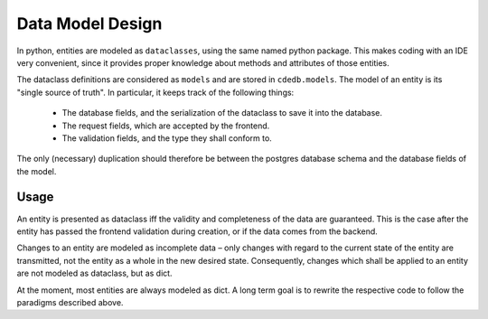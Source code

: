 Data Model Design
=================

In python, entities are modeled as ``dataclasses``, using the same named python package.
This makes coding with an IDE very convenient, since it provides proper knowledge about
methods and attributes of those entities.

The dataclass definitions are considered as ``models`` and are stored in ``cdedb.models``.
The model of an entity is its "single source of truth". In particular, it keeps track
of the following things:

  - The database fields, and the serialization of the dataclass to save it into the database.
  - The request fields, which are accepted by the frontend.
  - The validation fields, and the type they shall conform to.

The only (necessary) duplication should therefore be between the postgres database schema and
the database fields of the model.

Usage
-----

An entity is presented as dataclass iff the validity and completeness of the data are guaranteed.
This is the case after the entity has passed the frontend validation during creation,
or if the data comes from the backend.

Changes to an entity are modeled as incomplete data – only changes with regard to
the current state of the entity are transmitted, not the entity as a whole in the new desired state.
Consequently, changes which shall be applied to an entity are not modeled as dataclass,
but as dict.

At the moment, most entities are always modeled as dict. A long term goal is to rewrite
the respective code to follow the paradigms described above.
